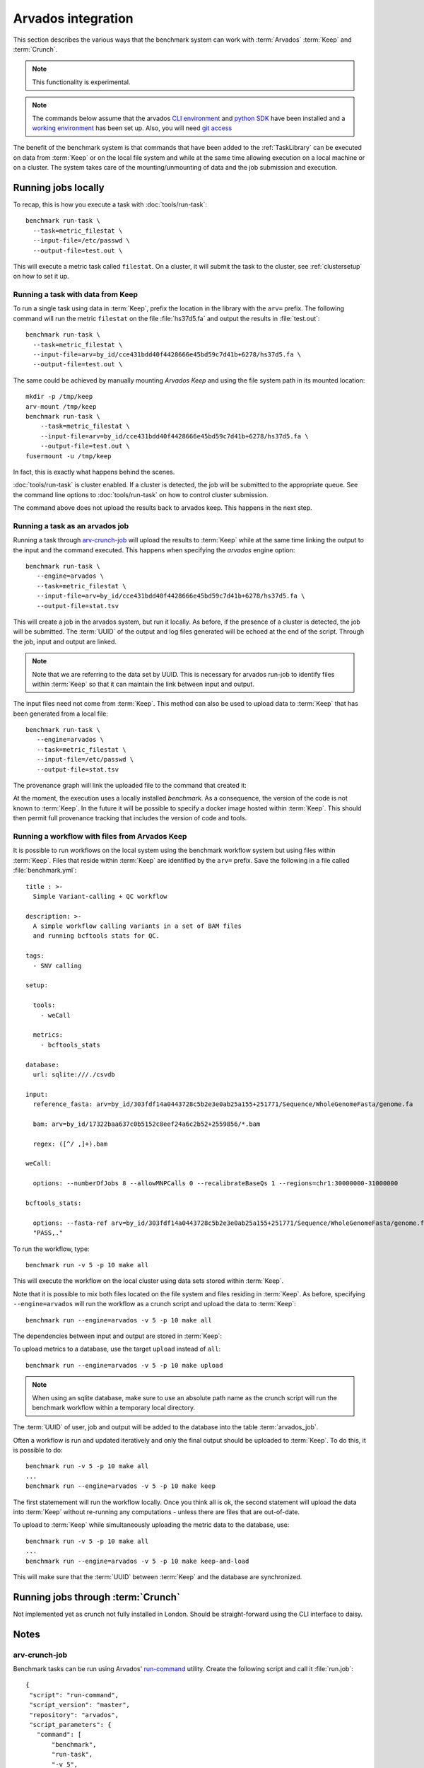 ===================
Arvados integration
===================

This section describes the various ways that the benchmark system
can work with :term:`Arvados` :term:`Keep` and :term:`Crunch`.

.. note::

   This functionality is experimental.

.. note:: 

   The commands below assume that the arvados `CLI environment
   <http://doc.arvados.org/sdk/cli/install.html>`_ and `python SDK
   <http://doc.arvados.org/sdk/python/sdk-python.html>`_ have been
   installed and a `working environment
   <http://doc.arvados.org/user/getting_started/check-environment.html>`_
   has been set up. Also, you will need `git access
   <http://doc.arvados.org/user/tutorials/git-arvados-guide.html>`_

The benefit of the benchmark system is that commands that have been
added to the :ref:`TaskLibrary` can be executed on data from
:term:`Keep` or on the local file system and while at the same time
allowing execution on a local machine or on a cluster. The system
takes care of the mounting/unmounting of data and the job submission
and execution.

Running jobs locally
====================

To recap, this is how you execute a task with :doc:`tools/run-task`::

  benchmark run-task \
    --task=metric_filestat \
    --input-file=/etc/passwd \
    --output-file=test.out \

This will execute a metric task called ``filestat``. On a cluster,
it will submit the task to the cluster, see :ref:`clustersetup`
on how to set it up.

Running a task with data from Keep
----------------------------------

To run a single task using data in :term:`Keep`, prefix the
location in the library with the ``arv=`` prefix. The following
command will run the metric ``filestat`` on the file :file:`hs37d5.fa`
and output the results in :file:`test.out`::

  benchmark run-task \
    --task=metric_filestat \
    --input-file=arv=by_id/cce431bdd40f4428666e45bd59c7d41b+6278/hs37d5.fa \
    --output-file=test.out \

The same could be achieved by manually mounting `Arvados Keep` and
using the file system path in its mounted location::

  mkdir -p /tmp/keep
  arv-mount /tmp/keep
  benchmark run-task \
      --task=metric_filestat \
      --input-file=arv=by_id/cce431bdd40f4428666e45bd59c7d41b+6278/hs37d5.fa \
      --output-file=test.out \
  fusermount -u /tmp/keep
  
In fact, this is exactly what happens behind the scenes.  

:doc:`tools/run-task` is cluster enabled. If a cluster is detected,
the job will be submitted to the appropriate queue. See the command
line options to :doc:`tools/run-task` on how to control cluster
submission.

The command above does not upload the results back to arvados
keep. This happens in the next step.

Running a task as an arvados job
--------------------------------

Running a task through `arv-crunch-job
<http://doc.arvados.org/user/tutorials/tutorial-firstscript.html>`_
will upload the results to :term:`Keep` while at the same time
linking the output to the input and the command executed. This happens
when specifying the `arvados` engine option::

   benchmark run-task \
      --engine=arvados \
      --task=metric_filestat \
      --input-file=arv=by_id/cce431bdd40f4428666e45bd59c7d41b+6278/hs37d5.fa \
      --output-file=stat.tsv

This will create a job in the arvados system, but run it locally. As
before, if the presence of a cluster is detected, the job will be
submitted. The :term:`UUID` of the output and log files generated will
be echoed at the end of the script. Through the job, input and output
are linked.

.. image:: arvados_input_output.png

.. note::

   Note that we are referring to the data set by UUID. This is
   necessary for arvados run-job to identify files within :term:`Keep`
   so that it can maintain the link between input and output.

The input files need not come from :term:`Keep`. This method can
also be used to upload data to :term:`Keep` that has been generated
from a local file::

   benchmark run-task \
      --engine=arvados \
      --task=metric_filestat \
      --input-file=/etc/passwd \
      --output-file=stat.tsv

The provenance graph will link the uploaded file to the command that
created it:

.. image:: arvados_only_output.png

At the moment, the execution uses a locally installed `benchmark`. As
a consequence, the version of the code is not known to
:term:`Keep`. In the future it will be possible to specify a docker
image hosted within :term:`Keep`. This should then permit full
provenance tracking that includes the version of code and tools.

Running a workflow with files from Arvados Keep
-----------------------------------------------

It is possible to run workflows on the local system using the 
benchmark workflow system but using files within :term:`Keep`.
Files that reside within :term:`Keep` are identified by the
``arv=`` prefix. Save the following in a file called :file:`benchmark.yml`::

    title : >-
      Simple Variant-calling + QC workflow

    description: >-
      A simple workflow calling variants in a set of BAM files
      and running bcftools stats for QC.

    tags:
      - SNV calling

    setup:

      tools:
	- weCall

      metrics:
	- bcftools_stats

    database:
      url: sqlite:///./csvdb

    input:
      reference_fasta: arv=by_id/303fdf14a0443728c5b2e3e0ab25a155+251771/Sequence/WholeGenomeFasta/genome.fa

      bam: arv=by_id/17322baa637c0b5152c8eef24a6c2b52+2559856/*.bam

      regex: ([^/ ,]+).bam

    weCall:

      options: --numberOfJobs 8 --allowMNPCalls 0 --recalibrateBaseQs 1 --regions=chr1:30000000-31000000

    bcftools_stats:

      options: --fasta-ref arv=by_id/303fdf14a0443728c5b2e3e0ab25a155+251771/Sequence/WholeGenomeFasta/genome.fa --apply-filters
      "PASS,."

To run the workflow, type::

   benchmark run -v 5 -p 10 make all

This will execute the workflow on the local cluster using data sets
stored within :term:`Keep`.

Note that it is possible to mix both files located on the file system
and files residing in :term:`Keep`. As before, specifying 
``--engine=arvados`` will run the workflow as a crunch script and upload
the data to :term:`Keep`::

   benchmark run --engine=arvados -v 5 -p 10 make all

The dependencies between input and output are stored in :term:`Keep`:

.. image:: arvados_workflow.png

To upload metrics to a database, use the target ``upload`` instead
of ``all``::

   benchmark run --engine=arvados -v 5 -p 10 make upload

.. note::

   When using an sqlite database, make sure to use an absolute path
   name as the crunch script will run the benchmark workflow within a
   temporary local directory.

The :term:`UUID` of user, job and output will be added to the database
into the table :term:`arvados_job`.

Often a workflow is run and updated iteratively and only the final
output should be uploaded to :term:`Keep`. To do this, it is possible
to do::

   benchmark run -v 5 -p 10 make all
   ...
   benchmark run --engine=arvados -v 5 -p 10 make keep

The first statemement will run the workflow locally. Once you think
all is ok, the second statement will upload the data into :term:`Keep`
without re-running any computations - unless there are files that are
out-of-date.

To upload to :term:`Keep` while simultaneously uploading the metric data
to the database, use::

   benchmark run -v 5 -p 10 make all
   ...
   benchmark run --engine=arvados -v 5 -p 10 make keep-and-load

This will make sure that the :term:`UUID` between :term:`Keep` and
the database are synchronized.

Running jobs through :term:`Crunch`
======================================

Not implemented yet as crunch not fully installed in London.
Should be straight-forward using the CLI interface to daisy.

Notes
=====

arv-crunch-job
---------------

Benchmark tasks can be run using Arvados' `run-command
<http://doc.arvados.org/user/topics/run-command.html>`_ utility.
Create the following script and call it :file:`run.job`::

    {
     "script": "run-command",
     "script_version": "master",
     "repository": "arvados",
     "script_parameters": {
       "command": [
	   "benchmark",
	   "run-task",
	   "-v 5",
	   "--task=metric_filestat",
	   "--input-file=arv=by_id/cce431bdd40f4428666e45bd59c7d41b+6278/hs37d5.fa",
	   "--output-file=stat.tsv"
       ]
     }
    }

Then run this script using the following command::

   arv-crunch-job --job="$(cat run.job)"

This happens under the hood when ``--engine=arvados`` is set in `benchmark run-task`.

.. todo::

   * Upload :file:`benchmark.yml` file when running a workflow.

   * Implement use of docker image for code and config files from
     benchmark library.

   * Link to collections in Keep within postgres.
       * add output_uuid, requires setting the field from 
	 CollectionWriter within run-command or querying
	 arvados system after crunch job has finished with
	 job_uuid.
       * add collection ids to input files?

   * Add meta data/description to new collection created by
     benchmark jobs: When it was run, by whom, take text from
     daisy.yml file?

   * Run workflows inside Arvados crunch.

.. glossary::

   uuid
      Unique identifier for an object in Keep

   Arvados
      The `Arvados Project`_ is dedicated to building a new generation
      of open source distributed computing software for
      bioinformatics, data science, and production analysis using
      massive data sets

   Keep
      `Arvados Keep`_ is the data storage of arvados.

   Crunch
      `Arvados Crunch`_ is the execution framework of arvados.

.. _Arvados Crunch: http://doc.arvados.org/user/tutorials/intro-crunch.html
.. _Arvados Keep: https://dev.arvados.org/projects/arvados/wiki/Keep
.. _Arvados: https://arvados.org/
